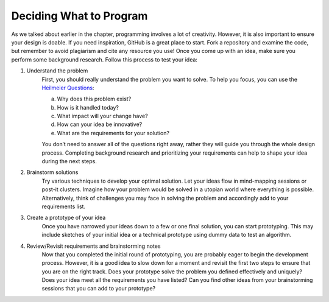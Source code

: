 ..  Copyright (C)  Mark Guzdial, Barbara Ericson, Briana Morrison
    Permission is granted to copy, distribute and/or modify this document
    under the terms of the GNU Free Documentation License, Version 1.3 or
    any later version published by the Free Software Foundation; with
    Invariant Sections being Forward, Prefaces, and Contributor List,
    no Front-Cover Texts, and no Back-Cover Texts.  A copy of the license
    is included in the section entitled "GNU Free Documentation License".


Deciding What to Program 
========================

.. index:: Creativity


As we talked about earlier in the chapter, programming involves a lot of creativity. However, it is also important to ensure your design is doable. If you need inspiration, GitHub is a great place to start. Fork a repository and examine the code, but remember to avoid plagiarism and cite any resource you use! Once you come up with an idea, make sure you perform some background research. Follow this process to test your idea: 

1. Understand the problem 
    | First, you should really understand the problem you want to solve. To help you focus, you can use the `Heilmeier Questions <http://www.design.caltech.edu/erik/Misc/Heilmeier_Questions.html>`_:

    a. Why does this problem exist?
    b. How is it handled today?
    c. What impact will your change have?
    d. How can your idea be innovative?
    e. What are the requirements for your solution?

    | You don’t need to answer all of the questions right away, rather they will guide you through the whole design process. Completing background research and prioritizing your requirements can help to shape your idea during the next steps.


2. Brainstorm solutions 
    | Try various techniques to develop your optimal solution. Let your ideas flow in mind-mapping sessions or post-it clusters. Imagine how your problem would be solved in a utopian world where everything is possible. Alternatively, think of challenges you may face in solving the problem and accordingly add to your requirements list. 

3. Create a prototype of your idea 
    | Once you have narrowed your ideas down to a few or one final solution, you can start prototyping. This may include sketches of your initial idea or a technical prototype using dummy data to test an algorithm. 

4. Review/Revisit requirements and brainstorming notes 
    | Now that you completed the initial round of prototyping, you are probably eager to begin the development process. However, it is a good idea to slow down for a moment and revisit the first two steps to ensure that you are on the right track. Does your prototype solve the problem you defined effectively and uniquely? Does your idea meet all the requirements you have listed? Can you find other ideas from your brainstorming sessions that you can add to your prototype?
